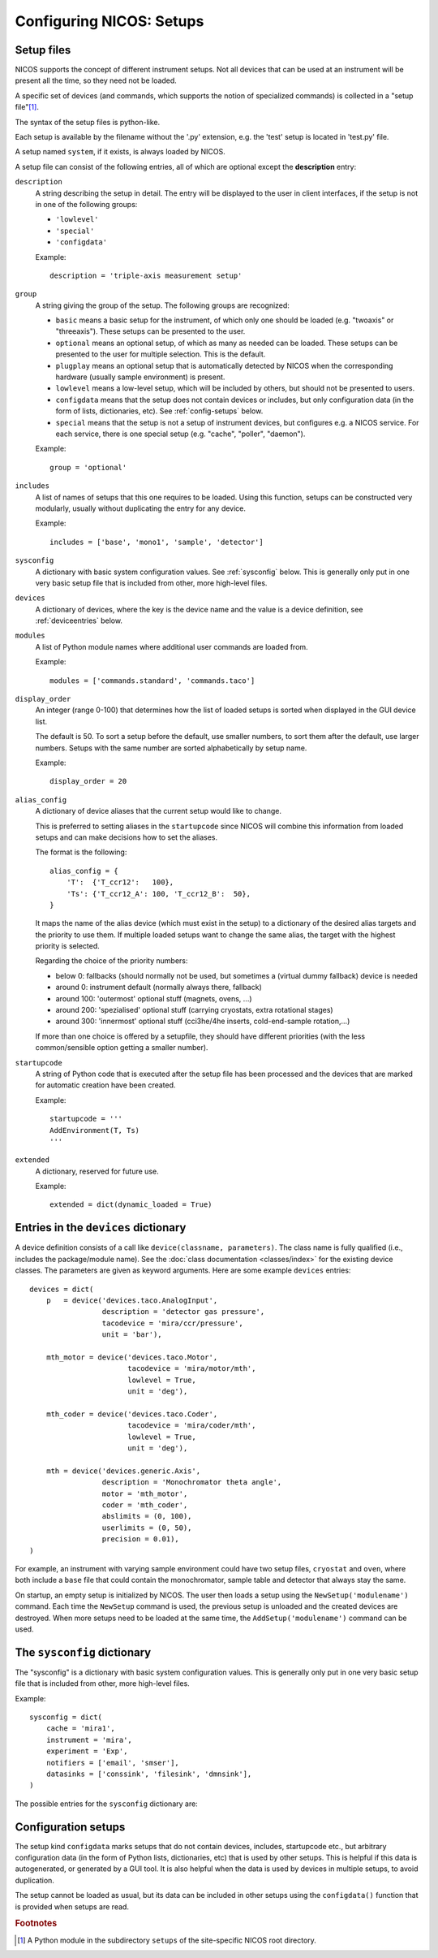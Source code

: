 .. _setups:

Configuring NICOS: Setups
=========================

-----------
Setup files
-----------

NICOS supports the concept of different instrument setups.  Not all devices that
can be used at an instrument will be present all the time, so they need not be
loaded.

A specific set of devices (and commands, which supports the notion of
specialized commands) is collected in a "setup file"[#f1]_.

The syntax of the setup files is python-like.

Each setup is available by the filename without the '.py' extension, e.g. the
'test' setup is located in 'test.py' file.

A setup named ``system``, if it exists, is always loaded by NICOS.

A setup file can consist of the following entries, all of which are optional
except the **description** entry:

``description``
   A string describing the setup in detail. The entry will be displayed to the
   user in client interfaces, if the setup is not in one of the following
   groups:

   * ``'lowlevel'``
   * ``'special'``
   * ``'configdata'``

   Example::

      description = 'triple-axis measurement setup'

.. _setup_group:

``group``
   A string giving the group of the setup.  The following groups are
   recognized:

   * ``basic`` means a basic setup for the instrument, of which only one should
     be loaded (e.g. "twoaxis" or "threeaxis").  These setups can be presented
     to the user.
   * ``optional`` means an optional setup, of which as many as needed can be
     loaded.  These setups can be presented to the user for multiple selection.
     This is the default.
   * ``plugplay`` means an optional setup that is automatically detected by
     NICOS when the corresponding hardware (usually sample environment) is
     present.
   * ``lowlevel`` means a low-level setup, which will be included by others,
     but should not be presented to users.

   * ``configdata`` means that the setup does not contain devices or includes,
     but only configuration data (in the form of lists, dictionaries, etc).  See
     :ref:`config-setups` below.

   * ``special`` means that the setup is not a setup of instrument devices,
     but configures e.g. a NICOS service.  For each service, there is one
     special setup (e.g. "cache", "poller", "daemon").

   Example::

      group = 'optional'

``includes``
   A list of names of setups that this one requires to be loaded.  Using this
   function, setups can be constructed very modularly, usually without
   duplicating the entry for any device.

   Example::

      includes = ['base', 'mono1', 'sample', 'detector']

``sysconfig``
   A dictionary with basic system configuration values.  See :ref:`sysconfig`
   below.  This is generally only put in one very basic setup file that is
   included from other, more high-level files.

``devices``
   A dictionary of devices, where the key is the device name and the value is a
   device definition, see :ref:`deviceentries` below.

.. _setup_modules:

``modules``
   A list of Python module names where additional user commands are loaded from.

   Example::

      modules = ['commands.standard', 'commands.taco']

``display_order``
   An integer (range 0-100) that determines how the list of loaded setups is
   sorted when displayed in the GUI device list.

   The default is 50.  To sort a setup before the default, use smaller numbers,
   to sort them after the default, use larger numbers.  Setups with the same
   number are sorted alphabetically by setup name.

   Example::

      display_order = 20

``alias_config``
   A dictionary of device aliases that the current setup would like to change.

   This is preferred to setting aliases in the ``startupcode`` since NICOS will
   combine this information from loaded setups and can make decisions how to set
   the aliases.

   The format is the following::

       alias_config = {
           'T':  {'T_ccr12':   100},
           'Ts': {'T_ccr12_A': 100, 'T_ccr12_B':  50},
       }

   It maps the name of the alias device (which must exist in the setup) to a
   dictionary of the desired alias targets and the priority to use them.
   If multiple loaded setups want to change the same alias, the target with
   the highest priority is selected.

   Regarding the choice of the priority numbers:

   - below 0: fallbacks (should normally not be used, but sometimes a (virtual
     dummy fallback) device is needed
   - around 0: instrument default (normally always there, fallback)
   - around 100: 'outermost' optional stuff (magnets, ovens, ...)
   - around 200: 'spezialised' optional stuff (carrying cryostats, extra
     rotational stages)
   - around 300: 'innermost' optional stuff (cci3he/4he inserts, cold-end-sample
     rotation,...)

   If more than one choice is offered by a setupfile, they should have different
   priorities (with the less common/sensible option getting a smaller number).


``startupcode``
   A string of Python code that is executed after the setup file has been
   processed and the devices that are marked for automatic creation have been
   created.

   Example::

      startupcode = '''
      AddEnvironment(T, Ts)
      '''

``extended``
   A dictionary, reserved for future use.

   Example::

      extended = dict(dynamic_loaded = True)

.. XXX document "extended" more once we have use for it. PANDA uses it now !!!


.. _deviceentries:

-------------------------------------
Entries in the ``devices`` dictionary
-------------------------------------

A device definition consists of a call like ``device(classname, parameters)``.
The class name is fully qualified (i.e., includes the package/module name).  See
the :doc:`class documentation <classes/index>` for the existing device classes.
The parameters are given as keyword arguments.  Here are some example
``devices`` entries::

   devices = dict(
       p   = device('devices.taco.AnalogInput',
                    description = 'detector gas pressure',
                    tacodevice = 'mira/ccr/pressure',
                    unit = 'bar'),

       mth_motor = device('devices.taco.Motor',
                          tacodevice = 'mira/motor/mth',
                          lowlevel = True,
                          unit = 'deg'),

       mth_coder = device('devices.taco.Coder',
                          tacodevice = 'mira/coder/mth',
                          lowlevel = True,
                          unit = 'deg'),

       mth = device('devices.generic.Axis',
                    description = 'Monochromator theta angle',
                    motor = 'mth_motor',
                    coder = 'mth_coder',
                    abslimits = (0, 100),
                    userlimits = (0, 50),
                    precision = 0.01),
   )

For example, an instrument with varying sample environment could have two setup
files, ``cryostat`` and ``oven``, where both include a ``base`` file that could
contain the monochromator, sample table and detector that always stay the same.

On startup, an empty setup is initialized by NICOS.  The user then loads a setup
using the ``NewSetup('modulename')`` command.  Each time the ``NewSetup``
command is used, the previous setup is unloaded and the created devices are
destroyed.  When more setups need to be loaded at the same time, the
``AddSetup('modulename')`` command can be used.


.. _sysconfig:

----------------------------
The ``sysconfig`` dictionary
----------------------------

The "sysconfig" is a dictionary with basic system configuration values.
This is generally only put in one very basic setup file that is included from
other, more high-level files.

Example::

    sysconfig = dict(
        cache = 'mira1',
        instrument = 'mira',
        experiment = 'Exp',
        notifiers = ['email', 'smser'],
        datasinks = ['conssink', 'filesink', 'dmnsink'],
    )

The possible entries for the ``sysconfig`` dictionary are:

.. data:: cache

   A string giving the hostname of the cache server (or ``hostname:port``, if
   the cache runs on a port other than 14869).  If this is omitted, no caching
   will be available.

   See also :ref:`cache`.

.. data:: instrument

   The name of the instrument device, defined somewhere in a ``devices``
   dictionary.  The class for this device must be
   :class:`nicos.devices.instrument.Instrument` or an instrument-specific subclass.

.. data:: experiment

   ``'Exp'`` or ``None``.  If ``'Exp'``, a device of this name must be defined
   somewhere in a ``devices`` dictionary.  The class for this device must be
   :class:`nicos.devices.experiment.Experiment` or an instrument-specific
   subclass.

.. data:: datasinks

   A list of names of :ref:`data_sinks`, i.e. special devices that process
   measured data.  These devices must be defined somewhere in a ``devices``
   dictionary.

   A 'data sink' can work as a data storage device, writing the measured data in
   a special format, read by data analysis software.

   The other type of data sink is the support to transport the measured data to
   the different components of NICOS to display the data of the measurement.

   Datasinks lists from different loaded setups are merged.

.. data:: notifiers

   A list of names of "notifiers", i.e. special devices that can notify the user
   or instrument responsibles via various channels (e.g. email).  These devices
   must be defined somewhere in a ``devices`` dictionary and be of class
   :class:`nicos.devices.notifiers.Notifier` or a subclass.

   Notifiers lists from different loaded setups are merged.


.. _config-setups:

--------------------
Configuration setups
--------------------

The setup kind ``configdata`` marks setups that do not contain devices,
includes, startupcode etc., but arbitrary configuration data (in the form of
Python lists, dictionaries, etc) that is used by other setups.  This is helpful
if this data is autogenerated, or generated by a GUI tool.  It is also helpful
when the data is used by devices in multiple setups, to avoid duplication.

The setup cannot be loaded as usual, but its data can be included in other
setups using the ``configdata()`` function that is provided when setups are
read.

.. function:: configdata(value)

   This function is available in setups and returns a value from a configuration
   setup.  The argument must be ``'setupname.valuename'``.

   It is typically used like this::

      # setup file "config_det.py"

      group = 'configdata'
      DET_CONFIG = {
          ...  # some configuration data
      }

      # setup file "det.py"

      group = 'lowlevel'

      devices = dict(
          det = device('my.instrument.Detector',
                       # here the DET_CONFIG dictionary is loaded from
                       # config_det.py and inserted as a parameter
                       config = configdata('config_det.DET_CONFIG'),
                       # other parameters...
                      ),
      )

.. rubric:: Footnotes

.. [#f1] A Python module in the subdirectory ``setups`` of the site-specific
         NICOS root directory.
